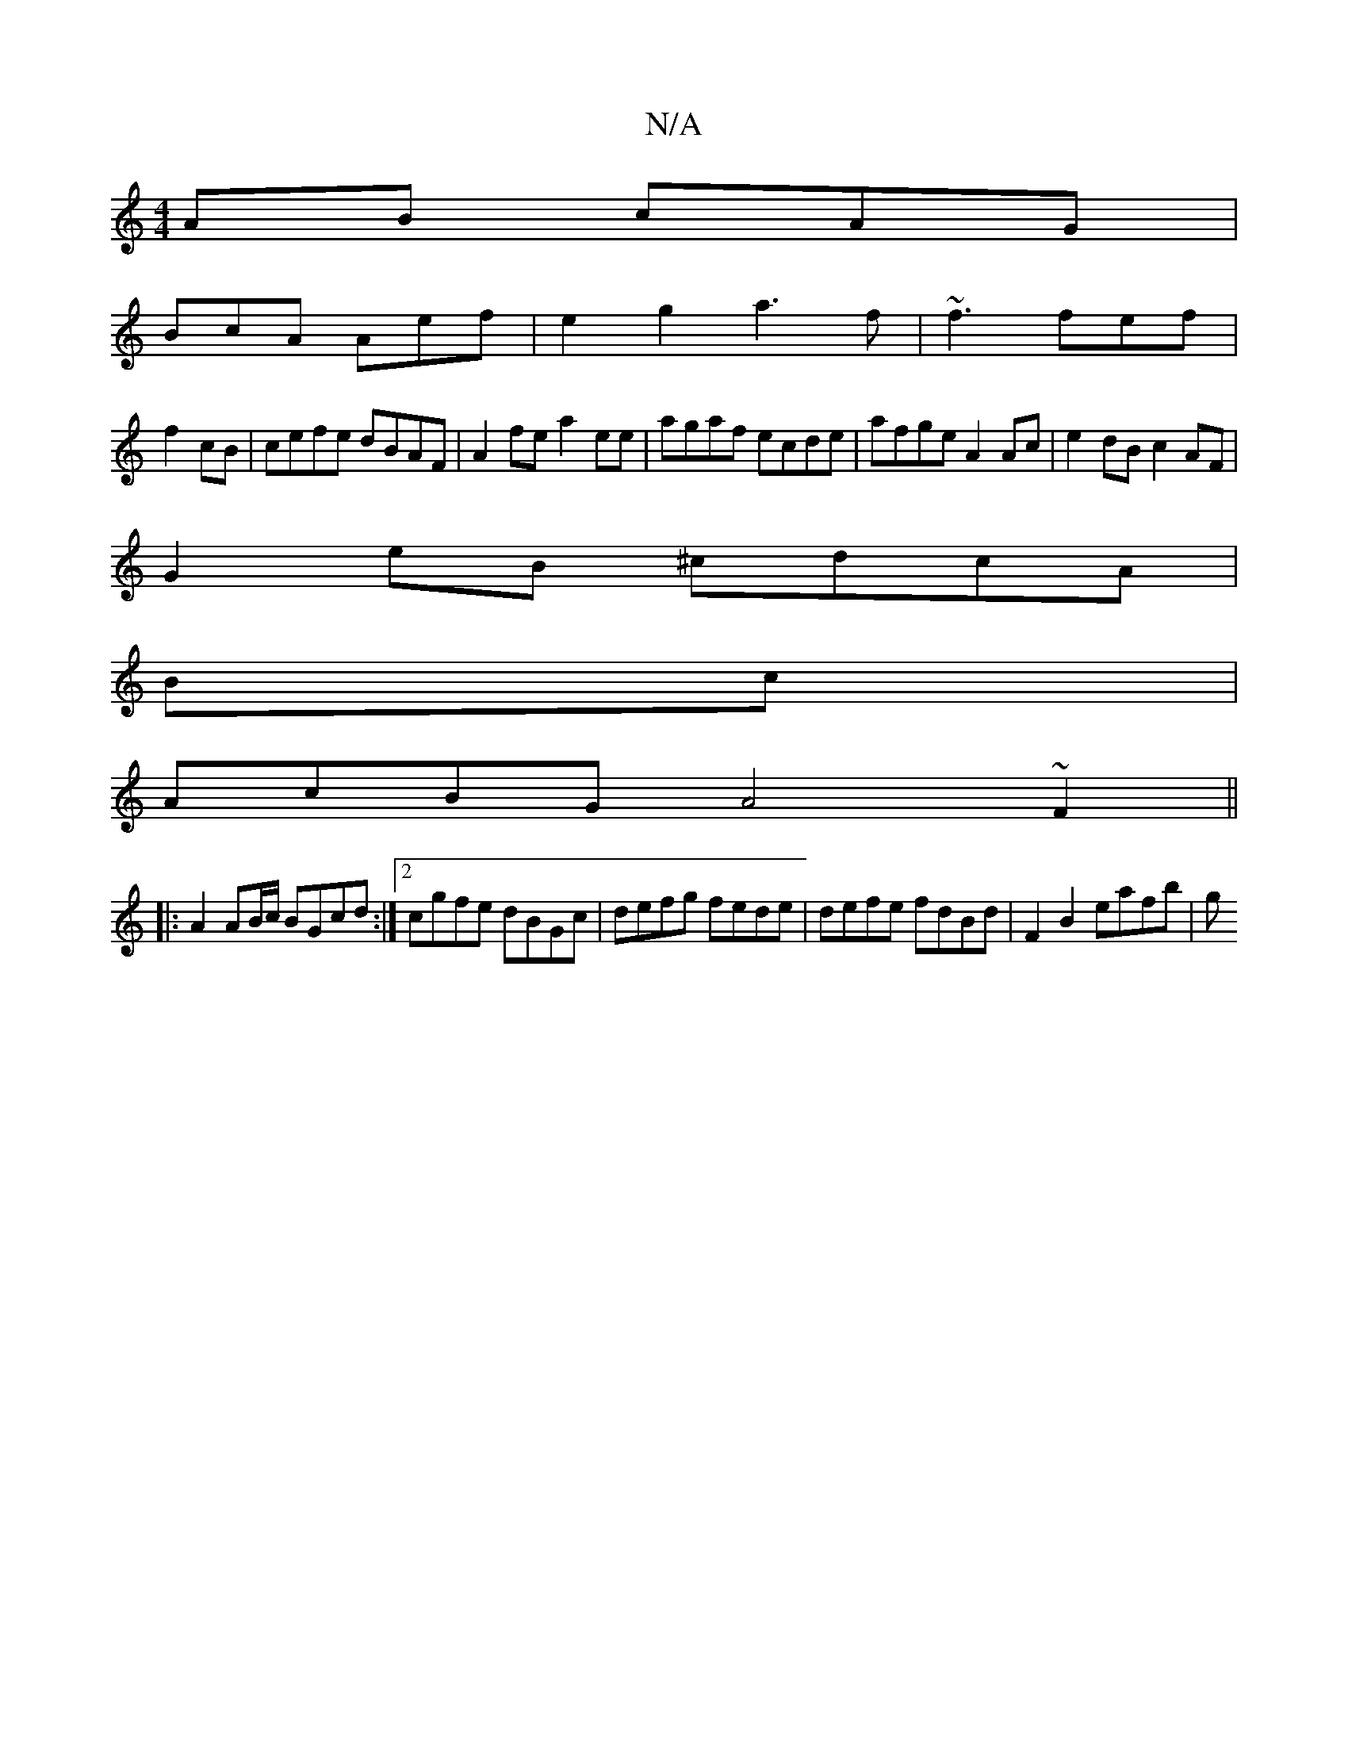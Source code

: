X:1
T:N/A
M:4/4
R:N/A
K:Cmajor
AB cAG|
BcA Aef|e2 g2 a3f|~f3 fef |
f2cB | cefe dBAF | A2fe a2ee | agaf ecde | afge A2Ac | e2dB c2AF |
G2eB ^cdcA|
 Bc|
AcBG A4~F2||
|: A2 AB/c/ BGcd:|2 cgfe dBGc|defg fede | defe fdBd | F2B2 eafb | g